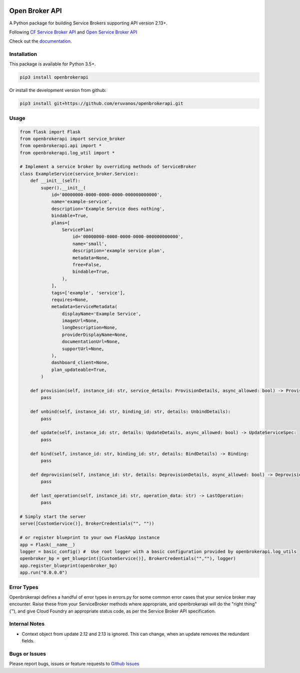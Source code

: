 |Build Status| |Coverage Status|

Open Broker API
===============

A Python package for building Service Brokers supporting API version 2.13+.

Following `CF Service Broker
API <https://docs.cloudfoundry.org/services/api.html>`__ and `Open
Service Broker API <https://www.openservicebrokerapi.org/>`__

Check out the documentation_.

.. _documentation: http://openbrokerapi.readthedocs.io/en/latest/

Installation
------------

This package is available for Python 3.5+.

.. code:: bash

    pip3 install openbrokerapi

Or install the development version from github:

.. code:: bash

    pip3 install git+https://github.com/eruvanos/openbrokerapi.git

Usage
-----

.. code:: python

    from flask import Flask
    from openbrokerapi import service_broker
    from openbrokerapi.api import *
    from openbrokerapi.log_util import *

    # Implement a service broker by overriding methods of ServiceBroker
    class ExampleService(service_broker.Service):
        def __init__(self):
            super().__init__(
                id='00000000-0000-0000-0000-000000000000',
                name='example-service',
                description='Example Service does nothing',
                bindable=True,
                plans=[
                    ServicePlan(
                        id='00000000-0000-0000-0000-000000000000',
                        name='small',
                        description='example service plan',
                        metadata=None,
                        free=False,
                        bindable=True,
                    ),
                ],
                tags=['example', 'service'],
                requires=None,
                metadata=ServiceMetadata(
                    displayName='Example Service',
                    imageUrl=None,
                    longDescription=None,
                    providerDisplayName=None,
                    documentationUrl=None,
                    supportUrl=None,
                ),
                dashboard_client=None,
                plan_updateable=True,
            )

        def provision(self, instance_id: str, service_details: ProvisionDetails, async_allowed: bool) -> ProvisionedServiceSpec:
            pass

        def unbind(self, instance_id: str, binding_id: str, details: UnbindDetails):
            pass

        def update(self, instance_id: str, details: UpdateDetails, async_allowed: bool) -> UpdateServiceSpec:
            pass

        def bind(self, instance_id: str, binding_id: str, details: BindDetails) -> Binding:
            pass

        def deprovision(self, instance_id: str, details: DeprovisionDetails, async_allowed: bool) -> DeprovisionServiceSpec:
            pass
        
        def last_operation(self, instance_id: str, operation_data: str) -> LastOperation:
            pass

    # Simply start the server
    serve([CustomService()], BrokerCredentials("", ""))

    # or register blueprint to your own FlaskApp instance
    app = Flask(__name__)
    logger = basic_config() #  Use root logger with a basic configuration provided by openbrokerapi.log_utils
    openbroker_bp = get_blueprint([CustomService()], BrokerCredentials("",""), logger)
    app.register_blueprint(openbroker_bp)
    app.run("0.0.0.0")

Error Types
-----------

Openbrokerapi defines a handful of error types in errors.py for some
common error cases that your service broker may encounter. Raise these
from your ServiceBroker methods where appropriate, and openbrokerapi
will do the "right thing" (™), and give Cloud Foundry an appropriate
status code, as per the Service Broker API specification.

Internal Notes
--------------

- Context object from update 2.12 and 2.13 is ignored. This can change, when an update removes the redundant fields.

Bugs or Issues
--------------

Please report bugs, issues or feature requests to `Github
Issues <https://github.com/eruvanos/openbrokerapi/issues>`__

.. |Build Status| image:: https://travis-ci.org/eruvanos/openbrokerapi.svg?branch=master
   :target: https://travis-ci.org/eruvanos/openbrokerapi
.. |Coverage Status| image:: https://coveralls.io/repos/github/eruvanos/openbrokerapi/badge.svg?branch=master
   :target: https://coveralls.io/github/eruvanos/openbrokerapi?branch=master
